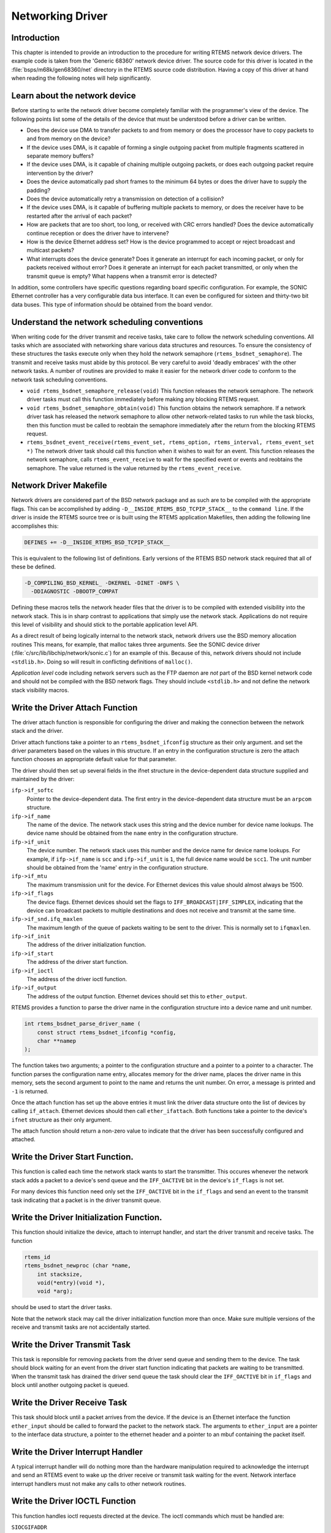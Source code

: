 .. comment SPDX-License-Identifier: CC-BY-SA-4.0

.. COMMENT: Written by Eric Norum
.. Copyright (C) 1988, 2002 On-Line Applications Research Corporation (OAR)

Networking Driver
#################

Introduction
============

This chapter is intended to provide an introduction to the procedure for
writing RTEMS network device drivers.  The example code is taken from the
'Generic 68360' network device driver.  The source code for this driver is
located in the :file:`bsps/m68k/gen68360/net` directory in the
RTEMS source code distribution.  Having a copy of this driver at hand when
reading the following notes will help significantly.

Learn about the network device
==============================

Before starting to write the network driver become completely familiar with the
programmer's view of the device.  The following points list some of the details
of the device that must be understood before a driver can be written.

- Does the device use DMA to transfer packets to and from memory or does the
  processor have to copy packets to and from memory on the device?

- If the device uses DMA, is it capable of forming a single outgoing packet
  from multiple fragments scattered in separate memory buffers?

- If the device uses DMA, is it capable of chaining multiple outgoing packets,
  or does each outgoing packet require intervention by the driver?

- Does the device automatically pad short frames to the minimum 64 bytes or
  does the driver have to supply the padding?

- Does the device automatically retry a transmission on detection of a
  collision?

- If the device uses DMA, is it capable of buffering multiple packets to
  memory, or does the receiver have to be restarted after the arrival of each
  packet?

- How are packets that are too short, too long, or received with CRC errors
  handled?  Does the device automatically continue reception or does the driver
  have to intervene?

- How is the device Ethernet address set?  How is the device programmed to
  accept or reject broadcast and multicast packets?

- What interrupts does the device generate?  Does it generate an interrupt for
  each incoming packet, or only for packets received without error?  Does it
  generate an interrupt for each packet transmitted, or only when the transmit
  queue is empty?  What happens when a transmit error is detected?

In addition, some controllers have specific questions regarding board specific
configuration.  For example, the SONIC Ethernet controller has a very
configurable data bus interface.  It can even be configured for sixteen and
thirty-two bit data buses.  This type of information should be obtained from
the board vendor.

Understand the network scheduling conventions
=============================================

When writing code for the driver transmit and receive tasks, take care to
follow the network scheduling conventions.  All tasks which are associated with
networking share various data structures and resources.  To ensure the
consistency of these structures the tasks execute only when they hold the
network semaphore (``rtems_bsdnet_semaphore``).  The transmit and receive tasks
must abide by this protocol.  Be very careful to avoid 'deadly embraces' with
the other network tasks.  A number of routines are provided to make it easier
for the network driver code to conform to the network task scheduling
conventions.

- ``void rtems_bsdnet_semaphore_release(void)``
  This function releases the network semaphore.  The network driver tasks must
  call this function immediately before making any blocking RTEMS request.

- ``void rtems_bsdnet_semaphore_obtain(void)``
  This function obtains the network semaphore.  If a network driver task has
  released the network semaphore to allow other network-related tasks to run
  while the task blocks, then this function must be called to reobtain the
  semaphore immediately after the return from the blocking RTEMS request.

- ``rtems_bsdnet_event_receive(rtems_event_set, rtems_option, rtems_interval, rtems_event_set *)``
  The network driver task should call this function when it wishes to wait for
  an event.  This function releases the network semaphore, calls
  ``rtems_event_receive`` to wait for the specified event or events and
  reobtains the semaphore.  The value returned is the value returned by the
  ``rtems_event_receive``.

Network Driver Makefile
=======================

Network drivers are considered part of the BSD network package and as such are
to be compiled with the appropriate flags.  This can be accomplished by adding
``-D__INSIDE_RTEMS_BSD_TCPIP_STACK__`` to the ``command line``.  If the driver
is inside the RTEMS source tree or is built using the RTEMS application
Makefiles, then adding the following line accomplishes this:

.. code-block:: c

    DEFINES += -D__INSIDE_RTEMS_BSD_TCPIP_STACK__

This is equivalent to the following list of definitions.  Early versions of the
RTEMS BSD network stack required that all of these be defined.

.. code-block:: c

    -D_COMPILING_BSD_KERNEL_ -DKERNEL -DINET -DNFS \
      -DDIAGNOSTIC -DBOOTP_COMPAT

Defining these macros tells the network header files that the driver is to be
compiled with extended visibility into the network stack.  This is in sharp
contrast to applications that simply use the network stack.  Applications do
not require this level of visibility and should stick to the portable
application level API.

As a direct result of being logically internal to the network stack, network
drivers use the BSD memory allocation routines This means, for example, that
malloc takes three arguments.  See the SONIC device driver
(:file:`c/src/lib/libchip/network/sonic.c`) for an example of this.  Because of
this, network drivers should not include ``<stdlib.h>``.  Doing so will result
in conflicting definitions of ``malloc()``.

*Application level* code including network servers such as the FTP daemon are
*not* part of the BSD kernel network code and should not be compiled with the
BSD network flags.  They should include ``<stdlib.h>`` and not define the
network stack visibility macros.

Write the Driver Attach Function
================================

The driver attach function is responsible for configuring the driver and making
the connection between the network stack and the driver.

Driver attach functions take a pointer to an ``rtems_bsdnet_ifconfig``
structure as their only argument.  and set the driver parameters based on the
values in this structure.  If an entry in the configuration structure is zero
the attach function chooses an appropriate default value for that parameter.

The driver should then set up several fields in the ifnet structure in the
device-dependent data structure supplied and maintained by the driver:

``ifp->if_softc``
    Pointer to the device-dependent data.  The first entry in the
    device-dependent data structure must be an ``arpcom`` structure.

``ifp->if_name``
    The name of the device.  The network stack uses this string and the device
    number for device name lookups.  The device name should be obtained from
    the ``name`` entry in the configuration structure.

``ifp->if_unit``
    The device number.  The network stack uses this number and the device name
    for device name lookups.  For example, if ``ifp->if_name`` is ``scc`` and
    ``ifp->if_unit`` is ``1``, the full device name would be ``scc1``.  The
    unit number should be obtained from the 'name' entry in the configuration
    structure.

``ifp->if_mtu``
    The maximum transmission unit for the device.  For Ethernet devices this
    value should almost always be 1500.

``ifp->if_flags``
    The device flags.  Ethernet devices should set the flags to
    ``IFF_BROADCAST|IFF_SIMPLEX``, indicating that the device can broadcast
    packets to multiple destinations and does not receive and transmit at the
    same time.

``ifp->if_snd.ifq_maxlen``
    The maximum length of the queue of packets waiting to be sent to the
    driver.  This is normally set to ``ifqmaxlen``.

``ifp->if_init``
    The address of the driver initialization function.

``ifp->if_start``
    The address of the driver start function.

``ifp->if_ioctl``
    The address of the driver ioctl function.

``ifp->if_output``
    The address of the output function.  Ethernet devices should set this to
    ``ether_output``.

RTEMS provides a function to parse the driver name in the configuration
structure into a device name and unit number.

.. code-block:: c

    int rtems_bsdnet_parse_driver_name (
        const struct rtems_bsdnet_ifconfig *config,
        char **namep
    );

The function takes two arguments; a pointer to the configuration structure and
a pointer to a pointer to a character.  The function parses the configuration
name entry, allocates memory for the driver name, places the driver name in
this memory, sets the second argument to point to the name and returns the unit
number.  On error, a message is printed and ``-1`` is returned.

Once the attach function has set up the above entries it must link the driver
data structure onto the list of devices by calling ``if_attach``.  Ethernet
devices should then call ``ether_ifattach``.  Both functions take a pointer to
the device's ``ifnet`` structure as their only argument.

The attach function should return a non-zero value to indicate that the driver
has been successfully configured and attached.

Write the Driver Start Function.
================================

This function is called each time the network stack wants to start the
transmitter.  This occures whenever the network stack adds a packet to a
device's send queue and the ``IFF_OACTIVE`` bit in the device's ``if_flags`` is
not set.

For many devices this function need only set the ``IFF_OACTIVE`` bit in the
``if_flags`` and send an event to the transmit task indicating that a packet is
in the driver transmit queue.

Write the Driver Initialization Function.
=========================================

This function should initialize the device, attach to interrupt handler, and
start the driver transmit and receive tasks.  The function

.. code-block:: c

    rtems_id
    rtems_bsdnet_newproc (char *name,
        int stacksize,
        void(*entry)(void *),
        void *arg);

should be used to start the driver tasks.

Note that the network stack may call the driver initialization function more
than once.  Make sure multiple versions of the receive and transmit tasks are
not accidentally started.

Write the Driver Transmit Task
==============================

This task is reponsible for removing packets from the driver send queue and
sending them to the device.  The task should block waiting for an event from
the driver start function indicating that packets are waiting to be
transmitted.  When the transmit task has drained the driver send queue the task
should clear the ``IFF_OACTIVE`` bit in ``if_flags`` and block until another
outgoing packet is queued.

Write the Driver Receive Task
=============================

This task should block until a packet arrives from the device.  If the device
is an Ethernet interface the function ``ether_input`` should be called to
forward the packet to the network stack.  The arguments to ``ether_input`` are
a pointer to the interface data structure, a pointer to the ethernet header and
a pointer to an mbuf containing the packet itself.

Write the Driver Interrupt Handler
==================================

A typical interrupt handler will do nothing more than the hardware manipulation
required to acknowledge the interrupt and send an RTEMS event to wake up the
driver receive or transmit task waiting for the event.  Network interface
interrupt handlers must not make any calls to other network routines.

Write the Driver IOCTL Function
===============================

This function handles ioctl requests directed at the device.  The ioctl
commands which must be handled are:

``SIOCGIFADDR``

``SIOCSIFADDR``
    If the device is an Ethernet interface these commands should be passed on
    to ``ether_ioctl``.

``SIOCSIFFLAGS``
    This command should be used to start or stop the device, depending on the
    state of the interface ``IFF_UP`` and ``IFF_RUNNING`` bits in ``if_flags``:

    ``IFF_RUNNING``
        Stop the device.

    ``IFF_UP``
        Start the device.

    ``IFF_UP|IFF_RUNNING``
        Stop then start the device.

    ``0``
        Do nothing.

Write the Driver Statistic-Printing Function
============================================

This function should print the values of any statistic/diagnostic counters the
network driver may use.  The driver ioctl function should call the
statistic-printing function when the ioctl command is ``SIO_RTEMS_SHOW_STATS``.
